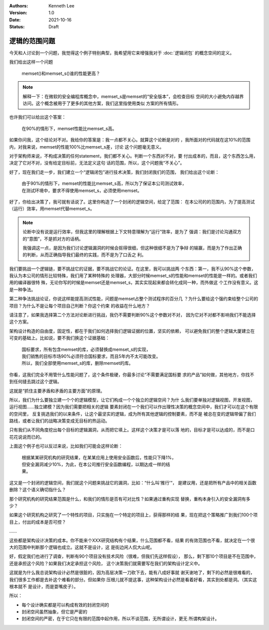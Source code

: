 .. Kenneth Lee 版权所有 2021

:Authors: Kenneth Lee
:Version: 1.0
:Date: 2021-10-16
:Status: Draft

逻辑的范围问题
***************

今天和人讨论到一个问题，我觉得这个例子特别典型，我希望用它来增强我对于
:doc:`逻辑闭包`
的概念空间的定义。

我们给出这样一个问题

        | memset()和memset_s()谁的性能更高？

.. note::

  解释一下：在微软的安全编程库概念中，memset_s是memset的“安全版本”，会检查目标
  空间的大小避免内存越界访问。这个概念被用于了更多的其他方案，我们这里指使用类似
  方案的所有情形。

也许我们可以给出这个答案：

        | 在90%的情形下，memset性能比memset_s高。

如果你问我，这个结论对不对。我给你的答案是：我一点都不关心。就算这个论断是对的
，我所面对的代码就在这10%的范围内，对我来说，memset的性能100%比memset_s差，讨论
这个问题毫无意义。

对于架构师来说，不构成决策的任何statement，我们都不关心。判断一个东西对不对，要
付出成本的，而且，这个东西怎么用，决定了它对不对，没有给定目标前，无法定义这句
话的范围，所以，这个问题我“不关心”。

好了，现在我们走一步，我们建立一个“逻辑闭包”进行技术决策，我们封闭我们的范围，
我们给出这个论断：

        | 由于90%的情形下，memset的性能比memset_s高，所以为了保证本公司测试效率，
        | 在测试环境中，要求不得使用memset_s，必须使用memset。

好了，你给出决策了，我可就有话说了。这里你构造了一个封闭的逻辑空间，给定了范围：
在本公司的的范围内，为了提高测试（运行）效率，用memset代替memset_s。

.. note::

  论断中没有说是运行效率，但我这里的理解根据上下文特意理解为“运行”效率，是为了
  强调：我们是讨论沟通双方的“意图”，不是抓对方的话柄。

  我强调这一点，是因为我们讨论逻辑漏洞的时候会抠得很细，但这种很细不是为了争辩
  的输赢，而是为了作出正确的判断，从而正确指导我们最终的实践，而不是为了口舌之
  利。

我们要挑战一个逻辑链，要不挑战它的证据，要不挑战它的论证。在这里，我可以挑战两
个东西：第一，我不认90%这个参数，我认为本公司的情形比较特殊，我们用了某种特殊的
处理器，大部分时候memset_s的性能和memset的性能是一样的。或者我们用的编译器很特
殊，无论你写的时候是memset还是memset_s，其实实现起来都会转化成同一种，而外做这
个工作没有意义。这是一种争法。

第二种争法挑战论证，你说这样能提高测试性能，问题是memset占整个测试程序的百分几
？为什么要给这个强约束给整个公司的项目？为什么不是让每个项目自己判断？你这个约束
的收益在什么地方？

请注意了，如果我选择第二个方法对论断进行挑战，我仍不需要判断90%这个参数对不对，
因为它对不对都不影响我们不能选择这个方案。

架构设计构造的自由度，固定性，都在于我们如何选择我们逻辑证据的位置，坚实的依赖，
可以避免我们的整个逻辑大厦建立在可变的基础上。比如说，要不我们换这个证据基础：

        | 国标要求，所有包含memset的库，必须替换成memset_s的实现，
        | 我们销售的目标市场90%必须符合国标要求，而且5年内不太可能改变。
        | 所以，我们全部使用memset_s的库，删除memset的库。

你看，这我们完全不用管什么性能问题了，这个条件极硬，你最多讨论“不需要满足国标要
求的产品”如何做，其他地方，你找不到任何缝去跳过这个逻辑。

这就是“抓住主要矛盾和矛盾的主要方面”的原理。

所以，我们为什么要独立建一个个的逻辑模型，让它们构成一个个独立的逻辑空间？为什
么我们要单独对逻辑视图，开发视图，运行视图……独立建模？因为我们需要把相关的逻辑
要素封闭在一个我们可以作出理性决策的概念空间中，我们才可以在这个有限的空间里，
反复挑选我们的以来条件，让这个最坚实的逻辑，成为所有其他逻辑的控制要素，而不是
被总在变的逻辑带偏了我们路线，或者让我们的战略决策变成无目标的热运动。

只有我们从不同角度挖出每个目标的逻辑漏洞，从而把它填上。这样这个决策才是可以落
地的，目标才是可以达成的，而不是口花花说说而已的。

上面这个例子也可以反过来说，比如我们可能会这样论断：

        | 根据某某研究机构的研究结果，在某某应用上使用安全函数后，性能只下降1%，
        | 但安全漏洞减少10%，为此，在本公司推行安全函数编程，以期达成一样的结
        | 果。

这又是一个封闭的逻辑空间，我们就这个问题来挑战它的漏洞，比如：“什么叫‘推行’“，
是建议用，还是把所有产品中的相关函数删除？这个语义确切指什么？

那个研究机构的研究结果范围是什么，和我们的情形是否有可对比性？如果通过重构实现
替换，重构本身引入的安全漏洞有多少？

如果这个研究机构之研究了一个特性的项目，只实施在一个特定的项目上，获得那样的结
果，现在把这个策略推广到我们100个项目上，付出的成本是否可控？

……

这些都是架构设计决策的成本。你不能来个XXX研究结构有个结果，什么范围都不看，结果
的有效范围也不看，就决定在一个很大的范围中判断那个逻辑也成立。这就不是设计，这
是街边闲人侃大山呢。

好，假定我们也进行了调查，判断有90个项目没有技术风险（很难，但我们先这样假设），
那么，剩下那10个项目是不在范围中，还是承担这个风险？如果我们决定承担这个风险，
这个决策我们就需要写在我们的架构设计定义中。

这就是为什么我总说架构设计必然是很脏的，因为高层决策一刀砍下去，能有八成好事就
谢天谢地了，剩下的必然是很难看的，我们很多工作都是去补这个难看的部分。但如果你
压根儿就不提这事，这种架构设计必然是看着好看，其实到处都是洞。（其实这根本就不
是设计，而是耍嘴皮子）。

所以：

* 每个设计确实都是可以构成有效的封闭空间的

* 封闭空间虽然抽象，但它是严密的

* 封闭空间的严密，在于它只在有限的范围中起作用，所以不谈范围，无所谓设计，更无
  所谓构架设计。

